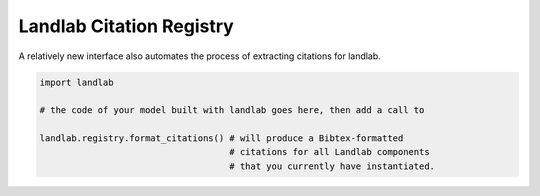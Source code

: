 .. _cite_as


Landlab Citation Registry
-------------------------

A relatively new interface also automates the process of extracting citations
for landlab.

.. code-block:: python

  import landlab

  # the code of your model built with landlab goes here, then add a call to

  landlab.registry.format_citations() # will produce a Bibtex-formatted
                                      # citations for all Landlab components
                                      # that you currently have instantiated.
